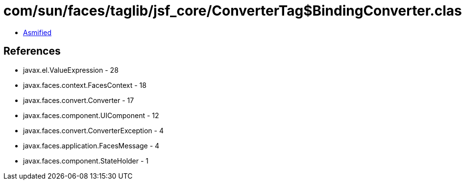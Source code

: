 = com/sun/faces/taglib/jsf_core/ConverterTag$BindingConverter.class

 - link:ConverterTag$BindingConverter-asmified.java[Asmified]

== References

 - javax.el.ValueExpression - 28
 - javax.faces.context.FacesContext - 18
 - javax.faces.convert.Converter - 17
 - javax.faces.component.UIComponent - 12
 - javax.faces.convert.ConverterException - 4
 - javax.faces.application.FacesMessage - 4
 - javax.faces.component.StateHolder - 1
